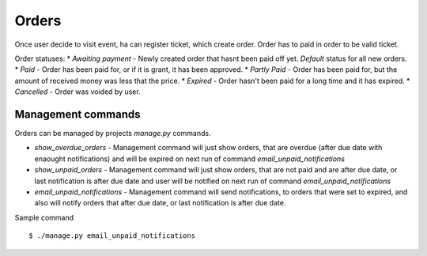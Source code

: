Orders
======

Once user decide to visit event, ha can register ticket, which create order. Order has to paid in order to be valid ticket.

Order statuses:
* *Awaiting payment* - Newly created order that hasnt been paid off yet. *Default* status for all new orders.
* *Paid* - Order has been paid for, or if it is grant, it has been approved.
* *Partly Paid* - Order has been paid for, but the amount of received money was less that the price.
* *Expired* - Order hasn't been paid for a long time and it has expired.
* *Cancelled* - Order was voided by user.

Management commands
-------------------

Orders can be managed by projects `manage.py` commands.

* *show_overdue_orders* - Management command will just show orders, that are overdue (after due date with enaought notifications) and will be expired on next run of command *email_unpaid_notifications* 
* *show_unpaid_orders* - Management command will just show orders, that are not paid and are after due date, or last notification is after due date and user will be notified on next run of command *email_unpaid_notifications*
* *email_unpaid_notifications* - Management command will send notifications, to orders that were set to expired, and also will notify orders that after due date, or last notification is after due date.

Sample command ::

    $ ./manage.py email_unpaid_notifications

